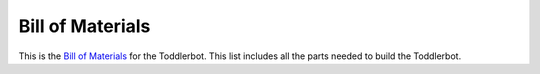 .. _bom:

Bill of Materials
=================

This is the `Bill of Materials <https://docs.google.com/spreadsheets/d/e/2PACX-1vQCVMeTZJ_cpsY85I5oRNXAH48SLkhhIzXQ6Eyg6fCRUQ4jMZrAOjYPR7GokeF0bB_YiUduKJVfFHL0/pubhtml?gid=738469501&single=true>`_ for the Toddlerbot. This list includes all the parts needed to build the Toddlerbot.

.. raw:: html

    <iframe src="https://docs.google.com/spreadsheets/d/e/2PACX-1vQCVMeTZJ_cpsY85I5oRNXAH48SLkhhIzXQ6Eyg6fCRUQ4jMZrAOjYPR7GokeF0bB_YiUduKJVfFHL0/pubhtml?gid=738469501&amp;single=true&amp;widget=true&amp;headers=false" width="100%" height="1000"></iframe>
